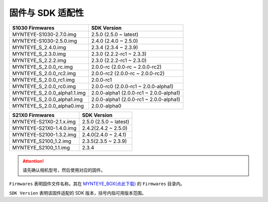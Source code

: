 .. _firmware_applicable:

固件与 SDK 适配性
===================

============================ ========================
S1030 Firmwares               SDK Version
============================ ========================
MYNTEYE-S1030-2.7.0.img      2.5.0 (2.5.0 ~ latest)
MYNTEYE-S1030-2.5.0.img      2.4.0 (2.4.0 ~ 2.5.0)
MYNTEYE_S_2.4.0.img          2.3.4 (2.3.4 ~ 2.3.9)
MYNTEYE_S_2.3.0.img          2.3.0 (2.2.2-rc1 ~ 2.3.3)
MYNTEYE_S_2.2.2.img          2.3.0 (2.2.2-rc1 ~ 2.3.0)
MYNTEYE_S_2.0.0_rc.img       2.0.0-rc (2.0.0-rc ~ 2.0.0-rc2)
MYNTEYE_S_2.0.0_rc2.img      2.0.0-rc2 (2.0.0-rc ~ 2.0.0-rc2)
MYNTEYE_S_2.0.0_rc1.img      2.0.0-rc1
MYNTEYE_S_2.0.0_rc0.img      2.0.0-rc0 (2.0.0-rc1 ~ 2.0.0-alpha1)
MYNTEYE_S_2.0.0_alpha1.1.img 2.0.0-alpha1 (2.0.0-rc1 ~ 2.0.0-alpha1)
MYNTEYE_S_2.0.0_alpha1.img   2.0.0-alpha1 (2.0.0-rc1 ~ 2.0.0-alpha1)
MYNTEYE_S_2.0.0_alpha0.img   2.0.0-alpha0
============================ ========================

============================ ========================
S21X0 Firmwares                    SDK Version
============================ ========================
MYNTEYE-S21X0-2.1.x.img      2.5.0 (2.5.0 ~ latest)
MYNTEYE-S21X0-1.4.0.img      2.4.2(2.4.2 ~ 2.5.0)
MYNTEYE-S2100-1.3.2.img      2.4.0(2.4.0 ~ 2.4.1)
MYNTEYE_S2100_1.2.img        2.3.5(2.3.5 ~ 2.3.9)
MYNTEYE_S2100_1.1.img        2.3.4
============================ ========================

.. attention::
  请先确认相机型号，然后使用对应的固件。

``Firmwares`` 表明固件文件名称。其在 `MYNTEYE_BOX(点此下载) <http://doc.myntai.com/mynteye/s/download>`_  的 ``Firmwares`` 目录内。

``SDK Version`` 表明该固件适配的 SDK 版本，括号内指可用版本范围。
